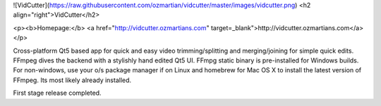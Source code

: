 ![VidCutter](https://raw.githubusercontent.com/ozmartian/vidcutter/master/images/vidcutter.png)
<h2 align="right">VidCutter</h2>

<p><b>Homepage:</b> <a href="http://vidcutter.ozmartians.com" target=_blank">http://vidcutter.ozmartians.com</a></p>

Cross-platform Qt5 based app for quick and easy video trimming/splitting and merging/joining for simple quick edits.
FFmpeg dives the backend with a stylishly hand edited Qt5 UI. FFmpg static binary is pre-installed for Windows builds.
For non-windows, use your o/s package manager if on Linux and homebrew for Mac OS X to install the latest version of
FFmpeg. Its most likely already installed.

First stage release completed.


